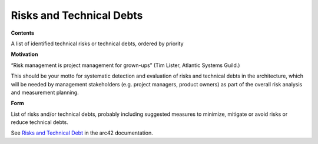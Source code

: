 .. _section-technical-risks:

Risks and Technical Debts
=========================

.. container:: formalpara-title

   **Contents**

A list of identified technical risks or technical debts, ordered by
priority

.. container:: formalpara-title

   **Motivation**

“Risk management is project management for grown-ups” (Tim Lister,
Atlantic Systems Guild.)

This should be your motto for systematic detection and evaluation of
risks and technical debts in the architecture, which will be needed by
management stakeholders (e.g. project managers, product owners) as part
of the overall risk analysis and measurement planning.

.. container:: formalpara-title

   **Form**

List of risks and/or technical debts, probably including suggested
measures to minimize, mitigate or avoid risks or reduce technical debts.

See `Risks and Technical Debt <https://docs.arc42.org/section-11/>`__ in
the arc42 documentation.
